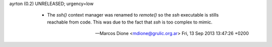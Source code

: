 ayrton (0.2) UNRELEASED; urgency=low

  * The `ssh()` context manager was renamed to `remote()` so the `ssh`
    executable is stills reachable from code. This was due to the fact 
    that `ssh` is too complex to mimic.

 -- Marcos Dione <mdione@grulic.org.ar>  Fri, 13 Sep 2013 13:47:26 +0200
